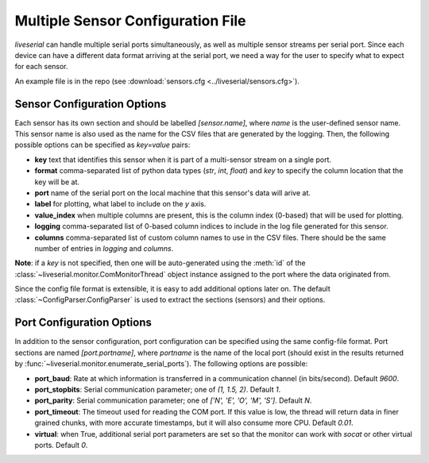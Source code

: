 Multiple Sensor Configuration File
==================================

`liveserial` can handle multiple serial ports simultaneously, as well as
multiple sensor streams per serial port. Since each device can have a different
data format arriving at the serial port, we need a way for the user to specify
what to expect for each sensor.

An example file is in the repo (see :download:`sensors.cfg
<../liveserial/sensors.cfg>`).

Sensor Configuration Options
----------------------------

Each sensor has its own section and should be labelled `[sensor.name]`, where
`name` is the user-defined sensor name. This sensor name is also used as the
name for the CSV files that are generated by the logging. Then, the following
possible options can be specified as `key=value` pairs:

- **key** text that identifies this sensor when it is part of a multi-sensor
  stream on a single port.
- **format** comma-separated list of python data types (`str`, `int`, `float`)
  and `key` to specify the column location that the key will be at.
- **port** name of the serial port on the local machine that this sensor's data
  will arive at.
- **label** for plotting, what label to include on the `y` axis.
- **value_index** when multiple columns are present, this is the column index
  (0-based) that will be used for plotting.
- **logging** comma-separated list of 0-based column indices to include in the
  log file generated for this sensor.
- **columns** comma-separated list of custom column names to use in the CSV
  files. There should be the same number of entries in *logging* and *columns*.

**Note**: if a *key* is not specified, then one will be auto-generated using the
:meth:`id` of the :class:`~liveserial.monitor.ComMonitorThread` object instance
assigned to the port where the data originated from.
  
Since the config file format is extensible, it is easy to add additional options
later on. The default :class:`~ConfigParser.ConfigParser` is used to extract the
sections (sensors) and their options.

Port Configuration Options
--------------------------

In addition to the sensor configuration, port configuration can be specified
using the same config-file format. Port sections are named `[port.portname]`,
where `portname` is the name of the local port (should exist in the results
returned by :func:`~liveserial.monitor.enumerate_serial_ports`). The following
options are possible:

- **port_baud**: Rate at which information is transferred in a communication
  channel (in bits/second). Default `9600`.
- **port_stopbits**: Serial communication parameter; one of `(1, 1.5, 2)`. Default
  `1`.
- **port_parity**: Serial communication parameter; one of `['N', 'E', 'O', 'M',
  'S']`. Default `N`.
- **port_timeout**: The timeout used for reading the COM port. If this value is
  low, the thread will return data in finer grained chunks, with more
  accurate timestamps, but it will also consume more CPU. Default `0.01`.
- **virtual**: when True, additional serial port parameters are set so that the
  monitor can work with `socat` or other virtual ports. Default `0`.
